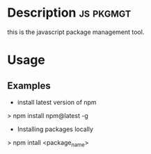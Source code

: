 



* Description							  :js:pkgmgt:

this is the javascript package management tool.

* Usage
** Examples
+ install latest version of npm
> npm install npm@latest -g

+ Installing packages locally
> npm intall <package_name>
